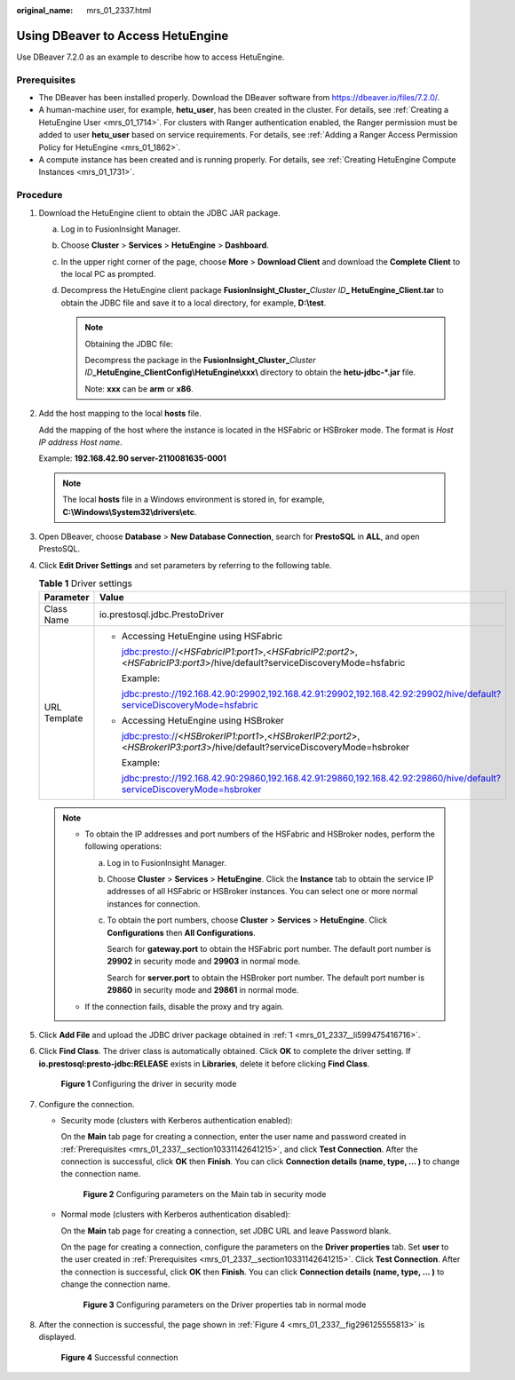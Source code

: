 :original_name: mrs_01_2337.html

.. _mrs_01_2337:

Using DBeaver to Access HetuEngine
==================================

Use DBeaver 7.2.0 as an example to describe how to access HetuEngine.

.. _mrs_01_2337__section10331142641215:

Prerequisites
-------------

-  The DBeaver has been installed properly. Download the DBeaver software from https://dbeaver.io/files/7.2.0/.
-  A human-machine user, for example, **hetu_user**, has been created in the cluster. For details, see :ref:`Creating a HetuEngine User <mrs_01_1714>`. For clusters with Ranger authentication enabled, the Ranger permission must be added to user **hetu_user** based on service requirements. For details, see :ref:`Adding a Ranger Access Permission Policy for HetuEngine <mrs_01_1862>`.
-  A compute instance has been created and is running properly. For details, see :ref:`Creating HetuEngine Compute Instances <mrs_01_1731>`.

Procedure
---------

#. .. _mrs_01_2337__li599475416716:

   Download the HetuEngine client to obtain the JDBC JAR package.

   a. Log in to FusionInsight Manager.
   b. Choose **Cluster** > **Services** > **HetuEngine** > **Dashboard**.
   c. In the upper right corner of the page, choose **More** > **Download Client** and download the **Complete Client** to the local PC as prompted.
   d. Decompress the HetuEngine client package **FusionInsight_Cluster\_**\ *Cluster ID*\ **\_ HetuEngine\_Client.tar** to obtain the JDBC file and save it to a local directory, for example, **D:\\test**.

      .. note::

         Obtaining the JDBC file:

         Decompress the package in the **FusionInsight_Cluster\_**\ *Cluster ID*\ **\_HetuEngine\_ClientConfig\\HetuEngine\\xxx\\** directory to obtain the **hetu-jdbc-*.jar** file.

         Note: **xxx** can be **arm** or **x86**.

#. Add the host mapping to the local **hosts** file.

   Add the mapping of the host where the instance is located in the HSFabric or HSBroker mode. The format is *Host IP address* *Host name*.

   Example: **192.168.42.90 server-2110081635-0001**

   .. note::

      The local **hosts** file in a Windows environment is stored in, for example, **C:\\Windows\\System32\\drivers\\etc**.

#. Open DBeaver, choose **Database** > **New Database Connection**, search for **PrestoSQL** in **ALL**, and open PrestoSQL.

#. Click **Edit Driver Settings** and set parameters by referring to the following table.

   .. table:: **Table 1** Driver settings

      +-----------------------------------+-------------------------------------------------------------------------------------------------------------------------------+
      | Parameter                         | Value                                                                                                                         |
      +===================================+===============================================================================================================================+
      | Class Name                        | io.prestosql.jdbc.PrestoDriver                                                                                                |
      +-----------------------------------+-------------------------------------------------------------------------------------------------------------------------------+
      | URL Template                      | -  Accessing HetuEngine using HSFabric                                                                                        |
      |                                   |                                                                                                                               |
      |                                   |    jdbc:presto://<*HSFabricIP1:port1*>,<*HSFabricIP2:port2*>,<*HSFabricIP3:port3*>/hive/default?serviceDiscoveryMode=hsfabric |
      |                                   |                                                                                                                               |
      |                                   |    Example:                                                                                                                   |
      |                                   |                                                                                                                               |
      |                                   |    jdbc:presto://192.168.42.90:29902,192.168.42.91:29902,192.168.42.92:29902/hive/default?serviceDiscoveryMode=hsfabric       |
      |                                   |                                                                                                                               |
      |                                   | -  Accessing HetuEngine using HSBroker                                                                                        |
      |                                   |                                                                                                                               |
      |                                   |    jdbc:presto://<*HSBrokerIP1:port1*>,<*HSBrokerIP2:port2*>,<*HSBrokerIP3:port3*>/hive/default?serviceDiscoveryMode=hsbroker |
      |                                   |                                                                                                                               |
      |                                   |    Example:                                                                                                                   |
      |                                   |                                                                                                                               |
      |                                   |    jdbc:presto://192.168.42.90:29860,192.168.42.91:29860,192.168.42.92:29860/hive/default?serviceDiscoveryMode=hsbroker       |
      +-----------------------------------+-------------------------------------------------------------------------------------------------------------------------------+

   .. note::

      -  To obtain the IP addresses and port numbers of the HSFabric and HSBroker nodes, perform the following operations:

         a. Log in to FusionInsight Manager.

         b. Choose **Cluster** > **Services** > **HetuEngine**. Click the **Instance** tab to obtain the service IP addresses of all HSFabric or HSBroker instances. You can select one or more normal instances for connection.

         c. To obtain the port numbers, choose **Cluster** > **Services** > **HetuEngine**. Click **Configurations** then **All Configurations**.

            Search for **gateway.port** to obtain the HSFabric port number. The default port number is **29902** in security mode and **29903** in normal mode.

            Search for **server.port** to obtain the HSBroker port number. The default port number is **29860** in security mode and **29861** in normal mode.

      -  If the connection fails, disable the proxy and try again.

#. Click **Add File** and upload the JDBC driver package obtained in :ref:`1 <mrs_01_2337__li599475416716>`.

#. Click **Find Class**. The driver class is automatically obtained. Click **OK** to complete the driver setting. If **io.prestosql:presto-jdbc:RELEASE** exists in **Libraries**, delete it before clicking **Find Class**.


   .. figure:: /_static/images/en-us_image_0000001584317997.png
      :alt: **Figure 1** Configuring the driver in security mode

      **Figure 1** Configuring the driver in security mode

#. Configure the connection.

   -  Security mode (clusters with Kerberos authentication enabled):

      On the **Main** tab page for creating a connection, enter the user name and password created in :ref:`Prerequisites <mrs_01_2337__section10331142641215>`, and click **Test Connection**. After the connection is successful, click **OK** then **Finish**. You can click **Connection details (name, type, ... )** to change the connection name.


      .. figure:: /_static/images/en-us_image_0000001533678044.png
         :alt: **Figure 2** Configuring parameters on the Main tab in security mode

         **Figure 2** Configuring parameters on the Main tab in security mode

   -  Normal mode (clusters with Kerberos authentication disabled):

      On the **Main** tab page for creating a connection, set JDBC URL and leave Password blank.

      On the page for creating a connection, configure the parameters on the **Driver properties** tab. Set **user** to the user created in :ref:`Prerequisites <mrs_01_2337__section10331142641215>`. Click **Test Connection**. After the connection is successful, click **OK** then **Finish**. You can click **Connection details (name, type, ... )** to change the connection name.


      .. figure:: /_static/images/en-us_image_0000001533198872.png
         :alt: **Figure 3** Configuring parameters on the Driver properties tab in normal mode

         **Figure 3** Configuring parameters on the Driver properties tab in normal mode

#. After the connection is successful, the page shown in :ref:`Figure 4 <mrs_01_2337__fig296125555813>` is displayed.

   .. _mrs_01_2337__fig296125555813:

   .. figure:: /_static/images/en-us_image_0000001533358396.png
      :alt: **Figure 4** Successful connection

      **Figure 4** Successful connection
